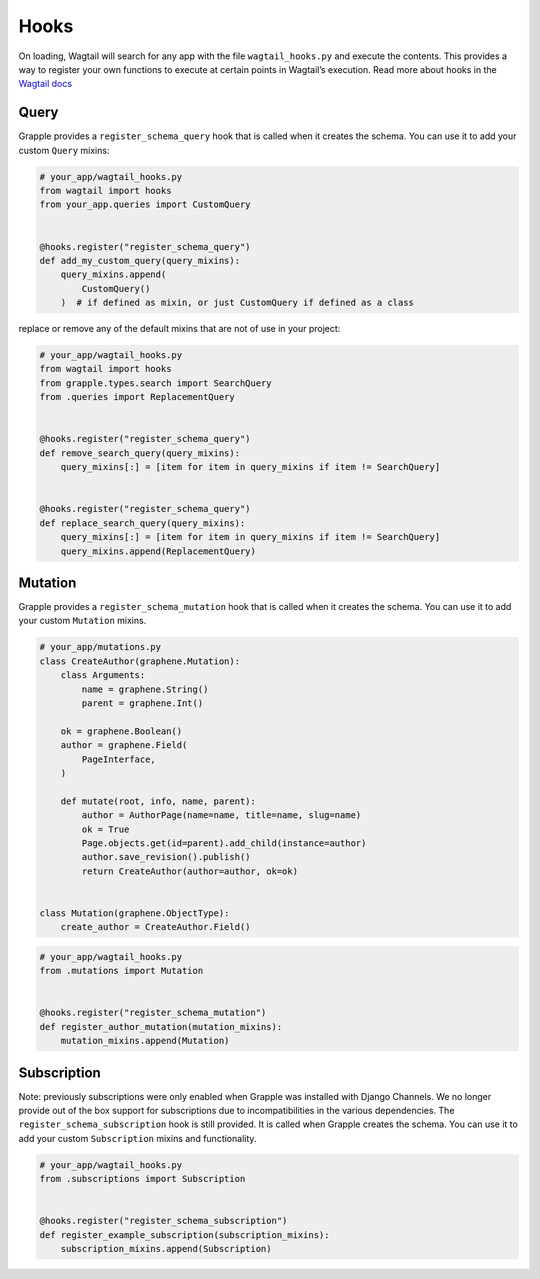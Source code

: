 Hooks
=====

On loading, Wagtail will search for any app with the file ``wagtail_hooks.py`` and execute the contents.
This provides a way to register your own functions to execute at certain points in Wagtail’s execution. Read more
about hooks in the `Wagtail docs <https://docs.wagtail.io/en/stable/reference/hooks.html>`_


Query
^^^^^

Grapple provides a ``register_schema_query`` hook that is called when it creates the schema. You can use it to
add your custom ``Query`` mixins:

.. code-block:: python

    # your_app/wagtail_hooks.py
    from wagtail import hooks
    from your_app.queries import CustomQuery


    @hooks.register("register_schema_query")
    def add_my_custom_query(query_mixins):
        query_mixins.append(
            CustomQuery()
        )  # if defined as mixin, or just CustomQuery if defined as a class


replace or remove any of the default mixins that are not of use in your project:

.. code-block:: python

    # your_app/wagtail_hooks.py
    from wagtail import hooks
    from grapple.types.search import SearchQuery
    from .queries import ReplacementQuery


    @hooks.register("register_schema_query")
    def remove_search_query(query_mixins):
        query_mixins[:] = [item for item in query_mixins if item != SearchQuery]


    @hooks.register("register_schema_query")
    def replace_search_query(query_mixins):
        query_mixins[:] = [item for item in query_mixins if item != SearchQuery]
        query_mixins.append(ReplacementQuery)

Mutation
^^^^^^^^

Grapple provides a ``register_schema_mutation`` hook that is called when it creates the schema. You can use it to add your custom ``Mutation`` mixins.

.. code-block:: python

    # your_app/mutations.py
    class CreateAuthor(graphene.Mutation):
        class Arguments:
            name = graphene.String()
            parent = graphene.Int()

        ok = graphene.Boolean()
        author = graphene.Field(
            PageInterface,
        )

        def mutate(root, info, name, parent):
            author = AuthorPage(name=name, title=name, slug=name)
            ok = True
            Page.objects.get(id=parent).add_child(instance=author)
            author.save_revision().publish()
            return CreateAuthor(author=author, ok=ok)


    class Mutation(graphene.ObjectType):
        create_author = CreateAuthor.Field()


.. code-block:: python

    # your_app/wagtail_hooks.py
    from .mutations import Mutation


    @hooks.register("register_schema_mutation")
    def register_author_mutation(mutation_mixins):
        mutation_mixins.append(Mutation)


Subscription
^^^^^^^^^^^^

Note: previously subscriptions were only enabled when Grapple was installed with Django Channels. We no longer provide
out of the box support for subscriptions due to incompatibilities in the various dependencies.
The ``register_schema_subscription`` hook is still provided. It is called when Grapple creates the schema.
You can use it to add your custom ``Subscription`` mixins and functionality.

.. code-block:: python
    import asyncio
    import graphene


    class Subscription(graphene.ObjectType):
        count_seconds = graphene.String()

        async def resolve_count_seconds(root, info, up_to):
            for i in range(up_to):
                yield i
                await asyncio.sleep(1.0)
            yield up_to



.. code-block:: python

    # your_app/wagtail_hooks.py
    from .subscriptions import Subscription


    @hooks.register("register_schema_subscription")
    def register_example_subscription(subscription_mixins):
        subscription_mixins.append(Subscription)
